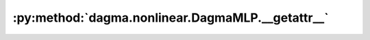 :py:method:`dagma.nonlinear.DagmaMLP.__getattr__`
==============================================
.. py:method:: __getattr__(name: str) -> Union[torch.Tensor, Module]

